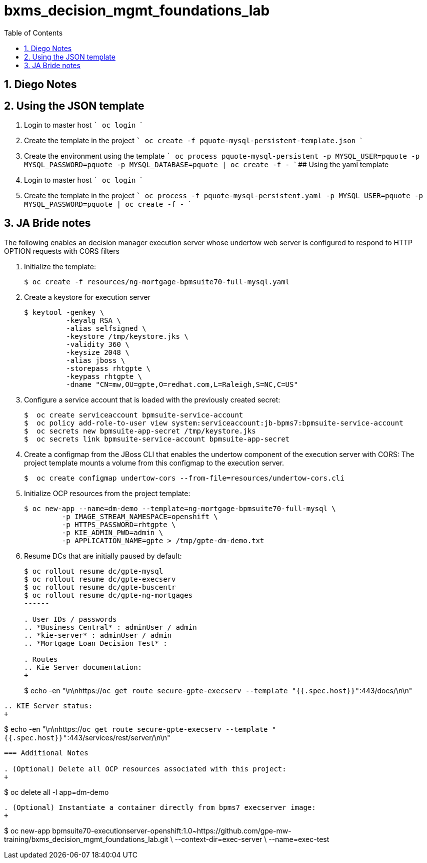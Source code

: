 :scrollbar:
:data-uri:
:toc2:
:linkattrs:

= bxms_decision_mgmt_foundations_lab

:numbered:

== Diego Notes

## Using the JSON template
1. Login to master host
  ```
  oc login
  ```
2. Create the template in the project
  ```
  oc create -f pquote-mysql-persistent-template.json
  ```
3. Create the environment using the template
  ```
  oc process pquote-mysql-persistent -p MYSQL_USER=pquote -p MYSQL_PASSWORD=pquote -p MYSQL_DATABASE=pquote | oc create -f -
  ```
## Using the yaml template
1. Login to master host
  ```
  oc login
  ```
1. Create the template in the project
  ```
  oc process -f pquote-mysql-persistent.yaml -p MYSQL_USER=pquote -p MYSQL_PASSWORD=pquote | oc create -f -
  ```

== JA Bride notes

The following enables an decision manager execution server whose undertow web server is configured to respond to HTTP OPTION requests with CORS filters

. Initialize the template:
+
-----
$ oc create -f resources/ng-mortgage-bpmsuite70-full-mysql.yaml
-----

. Create a keystore for execution server
+
-----
$ keytool -genkey \
          -keyalg RSA \
          -alias selfsigned \
          -keystore /tmp/keystore.jks \
          -validity 360 \
          -keysize 2048 \
          -alias jboss \
          -storepass rhtgpte \
          -keypass rhtgpte \
          -dname "CN=mw,OU=gpte,O=redhat.com,L=Raleigh,S=NC,C=US"
-----

. Configure a service account that is loaded with the previously created secret:
+
-----
$  oc create serviceaccount bpmsuite-service-account
$  oc policy add-role-to-user view system:serviceaccount:jb-bpms7:bpmsuite-service-account
$  oc secrets new bpmsuite-app-secret /tmp/keystore.jks
$  oc secrets link bpmsuite-service-account bpmsuite-app-secret
-----

. Create a configmap from the JBoss CLI that enables the undertow component of the execution server with CORS:
The project template mounts a volume from this configmap to the execution server.
+
-----
$  oc create configmap undertow-cors --from-file=resources/undertow-cors.cli
-----

. Initialize OCP resources from the project template:
+
-----
$ oc new-app --name=dm-demo --template=ng-mortgage-bpmsuite70-full-mysql \
         -p IMAGE_STREAM_NAMESPACE=openshift \
         -p HTTPS_PASSWORD=rhtgpte \
         -p KIE_ADMIN_PWD=admin \
         -p APPLICATION_NAME=gpte > /tmp/gpte-dm-demo.txt
-----

. Resume DCs that are initially paused by default:
+
-----
$ oc rollout resume dc/gpte-mysql
$ oc rollout resume dc/gpte-execserv
$ oc rollout resume dc/gpte-buscentr
$ oc rollout resume dc/gpte-ng-mortgages
------

. User IDs / passwords
.. *Business Central* : adminUser / admin
.. *kie-server* : adminUser / admin
.. *Mortgage Loan Decision Test* : 

. Routes
.. Kie Server documentation:
+
-----
$ echo -en "\n\nhttps://`oc get route secure-gpte-execserv --template "{{.spec.host}}"`:443/docs/\n\n"
-----
.. KIE Server status:
+
-----
$ echo -en "\n\nhttps://`oc get route secure-gpte-execserv --template "{{.spec.host}}"`:443/services/rest/server/\n\n"
-----


=== Additional Notes

. (Optional) Delete all OCP resources associated with this project:
+
-----
$ oc delete all -l app=dm-demo
-----

. (Optional) Instantiate a container directly from bpms7 execserver image:
+
-----
$ oc new-app bpmsuite70-executionserver-openshift:1.0~https://github.com/gpe-mw-training/bxms_decision_mgmt_foundations_lab.git \
--context-dir=exec-server \
--name=exec-test
-----
